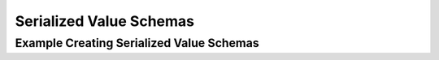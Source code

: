 ========================
Serialized Value Schemas
========================


Example Creating Serialized Value Schemas
-----------------------------------------
